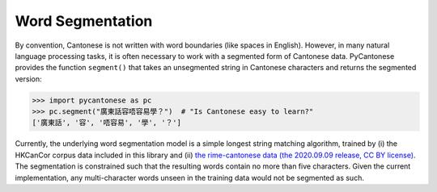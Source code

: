.. _word_segmentation:

Word Segmentation
=================

By convention, Cantonese is not written with word boundaries (like spaces in English).
However, in many natural language processing tasks, it is often necessary to
work with a segmented form of Cantonese data.
PyCantonese provides the function ``segment()`` that takes an
unsegmented string in Cantonese characters and returns
the segmented version:

.. code-block:: python

    >>> import pycantonese as pc
    >>> pc.segment("廣東話容唔容易學？")  # "Is Cantonese easy to learn?"
    ['廣東話', '容', '唔容易', '學', '？']

Currently, the underlying word segmentation model is a simple longest string
matching algorithm, trained by
(i) the HKCanCor corpus data included in this library and
(ii) `the rime-cantonese data (the 2020.09.09 release, CC BY license) <https://github.com/rime/rime-cantonese/tree/2020.09.09>`_.
The segmentation is constrained such that the resulting words
contain no more than five characters.
Given the current implementation, any multi-character words unseen in the training data
would not be segmented as such.
